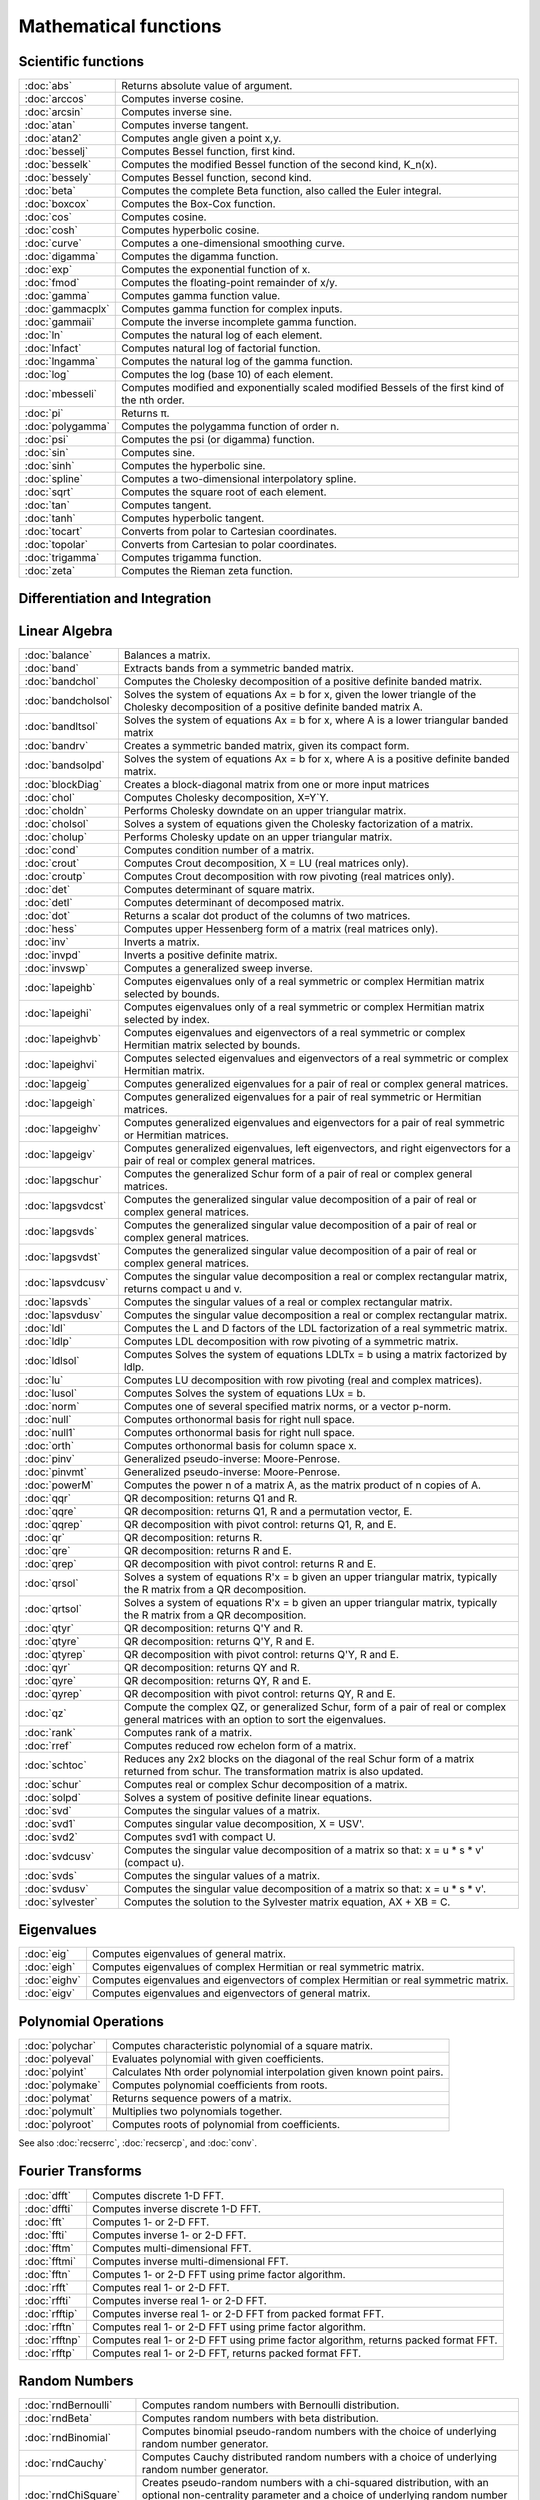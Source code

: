 
Mathematical functions
===========================

Scientific functions
--------------------------------------------

=====================       ===========================================
:doc:`abs`                  Returns absolute value of argument.
:doc:`arccos`               Computes inverse cosine.
:doc:`arcsin`               Computes inverse sine.
:doc:`atan`                 Computes inverse tangent.
:doc:`atan2`                Computes angle given a point x,y.
:doc:`besselj`              Computes Bessel function, first kind.
:doc:`besselk`              Computes the modified Bessel function of the second kind, K_n(x).
:doc:`bessely`              Computes Bessel function, second kind.
:doc:`beta`                 Computes the complete Beta function, also called the Euler integral.
:doc:`boxcox`               Computes the Box-Cox function.
:doc:`cos`                  Computes cosine.
:doc:`cosh`                 Computes hyperbolic cosine.
:doc:`curve`                Computes a one-dimensional smoothing curve.
:doc:`digamma`              Computes the digamma function.
:doc:`exp`                  Computes the exponential function of x.
:doc:`fmod`                 Computes the floating-point remainder of x/y.
:doc:`gamma`                Computes gamma function value.
:doc:`gammacplx`            Computes gamma function for complex inputs.
:doc:`gammaii`              Compute the inverse incomplete gamma function.
:doc:`ln`                   Computes the natural log of each element.
:doc:`lnfact`               Computes natural log of factorial function.
:doc:`lngamma`              Computes the natural log of the gamma function.
:doc:`log`                  Computes the log (base 10) of each element.
:doc:`mbesseli`             Computes modified and exponentially scaled modified Bessels of the first kind of the nth order.
:doc:`pi`                   Returns π.
:doc:`polygamma`            Computes the polygamma function of order n.
:doc:`psi`                  Computes the psi (or digamma) function.
:doc:`sin`                  Computes sine.
:doc:`sinh`                 Computes the hyperbolic sine.
:doc:`spline`               Computes a two-dimensional interpolatory spline.
:doc:`sqrt`                 Computes the square root of each element.
:doc:`tan`                  Computes tangent.
:doc:`tanh`                 Computes hyperbolic tangent.
:doc:`tocart`               Converts from polar to Cartesian coordinates.
:doc:`topolar`              Converts from Cartesian to polar coordinates.
:doc:`trigamma`             Computes trigamma function.
:doc:`zeta`                 Computes the Rieman zeta function.
=====================       ===========================================

Differentiation and Integration
--------------------------------------------

=====================          ===========================================
:doc:`gradMT`                  Computes numerical gradient.
:doc:`gradMTm`                 Computes numerical gradient with mask.
:doc:`gradMTT`                 Computes numerical gradient using available threads.
:doc:`gradMTTm`                Computes numerical gradient with mask using available threads.
:doc:`gradp`, :doc:`gradcplx`  Computes first derivative of a function; gradcplx allows for complex arguments.
:doc:`hessMT`                  Computes numerical Hessian.
:doc:`hessMTg`                 Computes numerical Hessian using gradient procedure.
:doc:`hessMTgw`                Computes numerical Hessian using gradient procedure with weights.
:doc:`hessMTm`                 Computes numerical Hessian with mask.
:doc:`hessMTmw`                Computes numerical Hessian with mask and weights.
:doc:`hessMTT`                 Computes numerical Hessian using available threads.
:doc:`hessMTTg`                Computes numerical Hessian using gradient procedure with available threads.
:doc:`hessMTTgw`               Computes numerical Hessian using gradient procedure with weights and using available threads.
:doc:`hessMTTm`                Computes numerical Hessian with mask and available threads.
:doc:`hessMTw`                 Computes numerical Hessian with weights.
:doc:`hessp`, :doc:`hesscplx`  Computes second derivative of a function; hesscplx allows for complex arguments.
:doc:`integrate1d`             Integrates a user-defined function over a user-defined range, using adaptive quadrature.
:doc:`intgrat2`                Integrates a 2-dimensional function over an user-defined region.
:doc:`intgrat3`                Integrates a 3-dimensional function over an user-defined region.
:doc:`intquad1`                Integrates a 1-dimensional function.
:doc:`intquad2`                Integrates a 2-dimensional function over an user-defined rectangular region.
:doc:`intquad3`                Integrates a 3-dimensional function over an user-defined rectangular region.
:doc:`intsimp`                 Integrates by Simpson's method.
=====================          ===========================================


Linear Algebra
--------------------------------------------

=====================          ===========================================
:doc:`balance`                 Balances a matrix.
:doc:`band`                    Extracts bands from a symmetric banded matrix.
:doc:`bandchol`                Computes the Cholesky decomposition of a positive definite banded matrix.
:doc:`bandcholsol`             Solves the system of equations Ax = b for x, given the lower triangle of the Cholesky decomposition of a positive definite banded matrix A.
:doc:`bandltsol`               Solves the system of equations Ax = b for x, where A is a lower triangular banded matrix
:doc:`bandrv`                  Creates a symmetric banded matrix, given its compact form.
:doc:`bandsolpd`               Solves the system of equations Ax = b for x, where A is a positive definite banded matrix.
:doc:`blockDiag`               Creates a block-diagonal matrix from one or more input matrices
:doc:`chol`                    Computes Cholesky decomposition, X=Y`Y.
:doc:`choldn`                  Performs Cholesky downdate on an upper triangular matrix.
:doc:`cholsol`                 Solves a system of equations given the Cholesky factorization of a matrix.
:doc:`cholup`                  Performs Cholesky update on an upper triangular matrix.
:doc:`cond`                    Computes condition number of a matrix.
:doc:`crout`                   Computes Crout decomposition, X = LU (real matrices only).
:doc:`croutp`                  Computes Crout decomposition with row pivoting (real matrices only).
:doc:`det`                     Computes determinant of square matrix.
:doc:`detl`                    Computes determinant of decomposed matrix.
:doc:`dot`                     Returns a scalar dot product of the columns of two matrices.
:doc:`hess`                    Computes upper Hessenberg form of a matrix (real matrices only).
:doc:`inv`                     Inverts a matrix.
:doc:`invpd`                   Inverts a positive definite matrix.
:doc:`invswp`                  Computes a generalized sweep inverse.
:doc:`lapeighb`                Computes eigenvalues only of a real symmetric or complex Hermitian matrix selected by bounds.
:doc:`lapeighi`                Computes eigenvalues only of a real symmetric or complex Hermitian matrix selected by index.
:doc:`lapeighvb`               Computes eigenvalues and eigenvectors of a real symmetric or complex Hermitian matrix selected by bounds.
:doc:`lapeighvi`               Computes selected eigenvalues and eigenvectors of a real symmetric or complex Hermitian matrix.
:doc:`lapgeig`                 Computes generalized eigenvalues for a pair of real or complex general matrices.
:doc:`lapgeigh`                Computes generalized eigenvalues for a pair of real symmetric or Hermitian matrices.
:doc:`lapgeighv`               Computes generalized eigenvalues and eigenvectors for a pair of real symmetric or Hermitian matrices.
:doc:`lapgeigv`                Computes generalized eigenvalues, left eigenvectors, and right eigenvectors for a pair of real or complex general matrices.
:doc:`lapgschur`               Computes the generalized Schur form of a pair of real or complex general matrices.
:doc:`lapgsvdcst`              Computes the generalized singular value decomposition of a pair of real or complex general matrices.
:doc:`lapgsvds`                Computes the generalized singular value decomposition of a pair of real or complex general matrices.
:doc:`lapgsvdst`               Computes the generalized singular value decomposition of a pair of real or complex general matrices.
:doc:`lapsvdcusv`              Computes the singular value decomposition a real or complex rectangular matrix, returns compact u and v.
:doc:`lapsvds`                 Computes the singular values of a real or complex rectangular matrix.
:doc:`lapsvdusv`               Computes the singular value decomposition a real or complex rectangular matrix.
:doc:`ldl`                     Computes the L and D factors of the LDL factorization of a real symmetric matrix.
:doc:`ldlp`                    Computes LDL decomposition with row pivoting of a symmetric matrix.
:doc:`ldlsol`                  Computes Solves the system of equations LDLTx = b using a matrix factorized by ldlp.
:doc:`lu`                      Computes LU decomposition with row pivoting (real and complex matrices).
:doc:`lusol`                   Computes Solves the system of equations LUx = b.
:doc:`norm`                    Computes one of several specified matrix norms, or a vector p-norm.
:doc:`null`                    Computes orthonormal basis for right null space.
:doc:`null1`                   Computes orthonormal basis for right null space.
:doc:`orth`                    Computes orthonormal basis for column space x.
:doc:`pinv`                    Generalized pseudo-inverse: Moore-Penrose.
:doc:`pinvmt`                  Generalized pseudo-inverse: Moore-Penrose.
:doc:`powerM`                  Computes the power n of a matrix A, as the matrix product of n copies of A.
:doc:`qqr`                     QR decomposition: returns Q1 and R.
:doc:`qqre`                    QR decomposition: returns Q1, R and a permutation vector, E.
:doc:`qqrep`                   QR decomposition with pivot control: returns Q1, R, and E.
:doc:`qr`                      QR decomposition: returns R.
:doc:`qre`                     QR decomposition: returns R and E.
:doc:`qrep`                    QR decomposition with pivot control: returns R and E.
:doc:`qrsol`                   Solves a system of equations R'x = b given an upper triangular matrix, typically the R matrix from a QR decomposition.
:doc:`qrtsol`                  Solves a system of equations R'x = b given an upper triangular matrix, typically the R matrix from a QR decomposition.
:doc:`qtyr`                    QR decomposition: returns Q'Y and R.
:doc:`qtyre`                   QR decomposition: returns Q'Y, R and E.
:doc:`qtyrep`                  QR decomposition with pivot control: returns Q'Y, R and E.
:doc:`qyr`                     QR decomposition: returns QY and R.
:doc:`qyre`                    QR decomposition: returns QY, R and E.
:doc:`qyrep`                   QR decomposition with pivot control: returns QY, R and E.
:doc:`qz`                      Compute the complex QZ, or generalized Schur, form of a pair of real or complex general matrices with an option to sort the eigenvalues.
:doc:`rank`                    Computes rank of a matrix.
:doc:`rref`                    Computes reduced row echelon form of a matrix.
:doc:`schtoc`                  Reduces any 2x2 blocks on the diagonal of the real Schur form of a matrix returned from schur. The transformation matrix is also updated.
:doc:`schur`                   Computes real or complex Schur decomposition of a matrix.
:doc:`solpd`                   Solves a system of positive definite linear equations.
:doc:`svd`                     Computes the singular values of a matrix.
:doc:`svd1`                    Computes singular value decomposition, X = USV'.
:doc:`svd2`                    Computes svd1 with compact U.
:doc:`svdcusv`                 Computes the singular value decomposition of a matrix so that: x = u * s * v' (compact u).
:doc:`svds`                    Computes the singular values of a matrix.
:doc:`svdusv`                  Computes the singular value decomposition of a matrix so that: x = u * s * v'.
:doc:`sylvester`               Computes the solution to the Sylvester matrix equation, AX + XB = C.
=====================          ===========================================

Eigenvalues
-----------------

=====================          ===========================================
:doc:`eig`                     Computes eigenvalues of general matrix.
:doc:`eigh`                    Computes eigenvalues of complex Hermitian or real symmetric matrix.
:doc:`eighv`                   Computes eigenvalues and eigenvectors of complex Hermitian or real symmetric matrix.
:doc:`eigv`                    Computes eigenvalues and eigenvectors of general matrix.
=====================          ===========================================

Polynomial Operations
--------------------------

=====================          ===========================================
:doc:`polychar`                Computes characteristic polynomial of a square matrix.
:doc:`polyeval`                Evaluates polynomial with given coefficients.
:doc:`polyint`                 Calculates Nth order polynomial interpolation given known point pairs.
:doc:`polymake`                Computes polynomial coefficients from roots.
:doc:`polymat`                 Returns sequence powers of a matrix.
:doc:`polymult`                Multiplies two polynomials together.
:doc:`polyroot`                Computes roots of polynomial from coefficients.
=====================          ===========================================

See also :doc:`recserrc`, :doc:`recsercp`, and :doc:`conv`.

Fourier Transforms
-----------------------

=====================          ===========================================
:doc:`dfft`                    Computes discrete 1-D FFT.
:doc:`dffti`                   Computes inverse discrete 1-D FFT.
:doc:`fft`                     Computes 1- or 2-D FFT.
:doc:`ffti`                    Computes inverse 1- or 2-D FFT.
:doc:`fftm`                    Computes multi-dimensional FFT.
:doc:`fftmi`                   Computes inverse multi-dimensional FFT.
:doc:`fftn`                    Computes 1- or 2-D FFT using prime factor algorithm.
:doc:`rfft`                    Computes real 1- or 2-D FFT.
:doc:`rffti`                   Computes inverse real 1- or 2-D FFT.
:doc:`rfftip`                  Computes inverse real 1- or 2-D FFT from packed format FFT.
:doc:`rfftn`                   Computes real 1- or 2-D FFT using prime factor algorithm.
:doc:`rfftnp`                  Computes real 1- or 2-D FFT using prime factor algorithm, returns packed format FFT.
:doc:`rfftp`                   Computes real 1- or 2-D FFT, returns packed format FFT.
=====================          ===========================================

Random Numbers
----------------

=====================          ===========================================
:doc:`rndBernoulli`            Computes random numbers with Bernoulli distribution.
:doc:`rndBeta`                 Computes random numbers with beta distribution.
:doc:`rndBinomial`             Computes binomial pseudo-random numbers with the choice of underlying random number generator.
:doc:`rndCauchy`               Computes Cauchy distributed random numbers with a choice of underlying random number generator.
:doc:`rndChiSquare`            Creates pseudo-random numbers with a chi-squared distribution, with an optional non-centrality parameter and a choice of underlying random number generator.
:doc:`rndCreateState`          Creates a new random number stream for a specified generator type from a seed value.
:doc:`rndExp`                  Computes exponentially distributed random numbers with a choice of underlying random number generator.
:doc:`rndGamma`                Computes gamma pseudo-random numbers with a choice of underlying random number generator.
:doc:`rndGeo`                  Computes geometric pseudo-random numbers with a choice of underlying random number generator.
:doc:`rndGumbel`               Computes Gumbel distributed random numbers with a choice of underlying random number generator.
:doc:`rndHyperGeo`             Computes pseudo-random numbers following a hypergeometric distribution with a choice of underlying random number generator.
:doc:`rndi`                    Returns random integers in a specified range.
:doc:`rndKMvm`                 Computes von Mises pseudo-random numbers.
:doc:`rndLaplace`              Computes Laplacian pseudo-random numbers with the choice of underlying random number generator.
:doc:`rndLogNorm`              Computes lognormal pseudo-random numbers with the choice of underlying random number generator.
:doc:`rndMVn`                  Computes multivariate normal random numbers given a covariance matrix.
:doc:`rndMVt`                  Computes multivariate Student-t random numbers given a covariance matrix.
:doc:`rndn`                    Computes normally distributed pseudo-random numbers with a choice of underlying random number generator.
:doc:`rndNegBinomial`          Computes negative binomial pseudo-random numbers with a choice of underlying random number generator.
:doc:`rndPoisson`              Computes Poisson pseudo-random numbers with a choice of underlying random number generator.
:doc:`rndRayleigh`             Computes rayleigh pseudo-random numbers with the choice of underlying random number generator.
:doc:`rndseed`                 Changes seed of the random number generator.
:doc:`rndStateSkip`            To advance a state vector by a specified number of values.
:doc:`rndu`                    Computes uniform random numbers with a choice of underlying random number generator.
:doc:`rndWeibull`              Computes Weibull pseudo-random numbers with the choice of underlying random number generator.
:doc:`rndWishart`              Computes Wishart pseudo-random matrices with the choice of underlying random number generator.
:doc:`rndWishartInv`           Computes inverse Wishart pseudo-random matrices with the choice of underlying random number generator.
=====================          ===========================================

Fuzzy Conditional Functions
-----------------------------------

=====================       ===========================================
:doc:`dotfeq`                              Fuzzy .==
:doc:`dotfeqmt`                              Fuzzy .==
:doc:`dotfge`                              Fuzzy .>=
:doc:`dotfgemt`                              Fuzzy .>
:doc:`dotfgt`                              Fuzzy .>
:doc:`dotfgtmt`                              Fuzzy .>
:doc:`dotfle`                              Fuzzy .<=
:doc:`dotflemt`                              Fuzzy .<=
:doc:`dotflt`                              Fuzzy .<
:doc:`dotfltmt`                              Fuzzy .<
:doc:`dotfne`                              Fuzzy ./=
:doc:`dotfnemt`                              Fuzzy ./=
:doc:`feq`                              Fuzzy ==
:doc:`feqmt`                              Fuzzy ==
:doc:`fge`                              Fuzzy >=
:doc:`fgemt`                              Fuzzy >=
:doc:`fgt`                              Fuzzy >
:doc:`fgtmt`                              Fuzzy >
:doc:`fle`                              Fuzzy <=
:doc:`flemt`                              Fuzzy <=
:doc:`flt`                              Fuzzy <
:doc:`fltmt`                              Fuzzy <
:doc:`fne`                              Fuzzy /=
:doc:`fnemt`                              Fuzzy /=
=====================       ===========================================
The mt commands use an fcmptol argument to control the tolerance used for comparison.
The non-mt commands use the global variable _fcmptol to control the tolerance used for comparison. By default, this is 1e-15. The default can be changed by editing the file fcompare.dec.

Statistical Functions
-------------------------

=====================       ===========================================
:doc:`acf`                  Computes sample autocorrelations.
:doc:`astd`                 Computes the standard deviation of the elements across one dimension of an N-dimensional array.
:doc:`astds`                Computes the 'sample' standard deviation of the elements across one dimension of an N-dimensional array.
:doc:`chiBarSquare`         Computes probability of chi-bar-square statistic.
:doc:`clusterse`            Computes the White cluster-robust standard errors.
:doc:`combinate`            Computes combinations of n things taken k at a time.
:doc:`combinated`           Writes combinations of n things taken k at a time to a GAUSS data set.
:doc:`conScore`             Computes constrained score statistic and its probability.
:doc:`conv`                 Computes convolution of two vectors.
:doc:`corrm`                Computes correlation matrix of a moment matrix.
:doc:`corrms`               Computes sample correlation matrix of a moment matrix.
:doc:`corrvc`               Computes correlation matrix from a variance- covariance matrix.
:doc:`corrx`                Computes correlation matrix.
:doc:`corrxs`               Computes sample correlation matrix.
:doc:`crossprd`             Computes cross product.
:doc:`design`               Creates a design matrix of 0's and 1's.
:doc:`dstatmt`              Computes descriptive statistics of a data set or matrix.
:doc:`dot`                  Computes a scalar dot product of the columns of two matrices.
:doc:`gdaDStat`             Computes descriptive statistics on multiple Nx1 variables in a GDA.
:doc:`gdaDStatMat`          Computes descriptive statistics on a selection of columns in a variable in a GDA.
:doc:`glm`                  Computes generalized linear regression of a matrix.
:doc:`gmmFit`               Computes generalized method of moments estimates from user specified moment function.
:doc:`gmmFitIV`             Estimate instrumental variables model using the generalized method of moments.
:doc:`loess`                Computes coefficients of locally weighted regression.
:doc:`loessmt`              Computes coefficients of locally weighted regression.
:doc:`meanc`                Computes mean value of each column of a matrix.
:doc:`median`               Computes medians of the columns of a matrix.
:doc:`moment`               Computes moment matrix (x'x) with special handling of missing values.
:doc:`momentd`              Computes moment matrix from a data set.
:doc:`movingave`            Computes moving average of a series.
:doc:`movingaveExpwgt`      Computes exponentially weighted moving average of a series.
:doc:`movingaveWgt`         Computes weighted moving average of a series.
:doc:`numCombinations`      Computes number of combinations of n things taken k at a time.
:doc:`ols`                  Computes least squares regression of data set or matrix.
:doc:`olsmt`                Computes least squares regression of data set or matrix.
:doc:`olsqr`                Computes OLS coefficients using QR decomposition.
:doc:`olsqr2`               Computes OLS coefficients, residuals, and predicted values using QR decomposition.
:doc:`olsqrmt`              Computes OLS coefficients using QR decomposition.
:doc:`pacf`                 Computes sample partial autocorrelations.
:doc:`princomp`             Computes principal components of a data matrix.
:doc:`quantile`             Computes quantiles from data in a matrix, given specified probabilities.
:doc:`quantiled`            Computes quantiles from data in a data set, given specified probabilities.
:doc:`quantileFit`          Perform linear quantile regression.
:doc:`quantileFitLoc`       Perform local linear or quadratic quantile regression.
:doc:`rndvm`                Computes von Mises pseudo-random numbers.
:doc:`robustse`             Computes the Huber-White heteroscedastic robust standard errors. The procedure uses the "sandwich" variance-covariance estimator with a small sample correction of (n)/(n-1).
:doc:`stdc`                 Computes standard deviation of the columns of a matrix.
:doc:`toeplitz`             Computes Toeplitz matrix from column vector.
:doc:`varCovM`              Computes the population variance-covariance matrix from a moment matrix.
:doc:`varCovMS`             Computes a sample variance-covariance matrix from a moment matrix.
:doc:`varCovX`              Computes the population variance-covariance matrix from a data matrix.
:doc:`varCovXS`             Computes a sample variance-covariance matrix from a data matrix.
:doc:`varmall`              Computes the log-likelihood of a Vector ARMA model.
:doc:`varmares`             Computes the residuals of a Vector ARMA model.
:doc:`vcm`                  Computes a variance-covariance matrix from a moment matrix.
:doc:`vcx`                  Computes a variance-covariance matrix from a data matrix.
=====================       ===========================================

Optimization and Solution
-----------------------------

=====================       ===========================================
:doc:`eqSolve`              Solves a system of nonlinear equations.
:doc:`eqSolvemt`            Solves a system of nonlinear equations.
:doc:`eqSolveSet`           Sets global input used by eqSolve to default values.
:doc:`ldlsol`               Solves LDLTx = b using a matrix factorized by ldlp.
:doc:`linsolve`             Solves Ax = b using the inverse function.
:doc:`ltrisol`              Computes the solution of Lx = b where L is a lower triangular matrix.
:doc:`lusol`                Computes the solution of LUx = b where L is a lower triangular matrix and U is an upper triangular matrix.
:doc:`QNewton`              Optimizes a function using the BFGS descent algorithm.
:doc:`QNewtonmt`            Minimizes an arbitrary function.
:doc:`QProg`                Solves the quadratic programming problem.
:doc:`QProgmt`              Solves the quadratic programming problem.
:doc:`sqpSolve`             Solves the nonlinear programming problem using a sequential quadratic programming method.
:doc:`sqpSolveMT`           Solves the nonlinear programming problem using a sequential quadratic programming method.
:doc:`sqpSolveSet`          Resets global variables used by sqpSolve to default values.
:doc:`utrisol`              Computes the solution of Ux = b where U is an upper triangular matrix.
=====================       ===========================================

Statistical Distributions
-----------------------------------

=====================       ===========================================
:doc:`cdfBeta`              Computes integral of beta function.
:doc:`cdfBetaInv`           Computes the quantile or inverse of the beta cumulative distribution function.
:doc:`cdfBinomial`          Computes the binomial cumulative distribution function.
:doc:`cdfBinomialInv`       Computes the binomial quantile or inverse cumulative distribution function.
:doc:`cdfBvn`               Computes lower tail of bivariate Normal cdf.
:doc:`cdfBvn2`              Returns cdfbvn of a bounded rectangle.
:doc:`cdfBvn2e`             Returns cdfbvn of a bounded rectangle.
:doc:`cdfCauchy`            Computes the cumulative distribution function for the Cauchy distribution.
:doc:`cdfCauchyinv`         Computes the Cauchy inverse cumulative distribution function.
:doc:`cdfChic`              Computes complement of cdf of χ2.
:doc:`cdfChii`              Computes χ2 abscissae values given probability and degrees of freedom.
:doc:`cdfChinc`             Computes integral of noncentral χ2.
:doc:`cdfEmpirical`         Computes the cumulative distribution function for the empirical distribution.
:doc:`cdfExp`               Computes the cumulative distribution function for the exponential distribution.
:doc:`cdfExpInv`            Computes the exponential inverse cumulative distribution function.
:doc:`cdfFc`                Computes complement of cdf of F.
:doc:`cdfFnc`               Computes integral of noncentral F.
:doc:`cdfFncInv`            Computes the quantile or inverse of noncentral F cumulative distribution function.
:doc:`cdfGam`               Computes integral of incomplete Γ function.
:doc:`cdfGenPareto`         Computes the cumulative distribution function for the Generalized Pareto distribution.
:doc:`cdfHyperGeo`          Computes the cumulative distribution function of the hypergeometric distribution.
:doc:`cdfLaplace`           Computes the cumulative distribution function for the Laplace distribution.
:doc:`cdfLaplaceInv`        Computes the Laplace inverse cumulative distribution function.
:doc:`cdfLogNorm`           Computes the cumulative distribution function of the log-normal distribution.
:doc:`cdfMvn`               Computes multivariate Normal cdf.
:doc:`cdfMvnce`             Computes the complement of the multivariate Normal cumulative distribution function with error management
:doc:`cdfMvne`              Computes multivariate Normal cumulative distribution function with error management
:doc:`cdfMvn2e`             Computes the multivariate Normal cumulative distribution function with error management over the range [a,b]
:doc:`cdfMvtce`             Computes complement of multivariate Student's t cumulative distribution function with error management
:doc:`cdfMvte`              Computes multivariate Student's t cumulative distribution function with error management
:doc:`cdfMvt2e`             Computes multivariate Student's t cumulative distribution function with error management over [a,b]
:doc:`cdfN`                 Computes integral of Normal distribution: lower tail, or cdf.
:doc:`cdfN2`                Computes interval of Normal cdf.
:doc:`cdfNc`                Computes complement of cdf of Normal distribution (upper tail).
:doc:`cdfNegBinomial`       Computes the cumulative distribution function for the negative binomial distribution.
:doc:`cdfNegBinomialInv`    Computes the quantile or inverse negative binomial cumulative distribution function.
:doc:`cdfNi`                Computes the inverse of the cdf of the Normal distribution.
:doc:`cdfPoisson`           Computes the Poisson cumulative distribution function.
:doc:`cdfPoissonInv`        Computes the quantile or inverse Poisson cumulative distribution function.
:doc:`cdfRayleigh`          Computes the Rayleigh cumulative distribution function.
:doc:`cdfRayleighInv`       Computes the Rayleigh inverse cumulative distribution function.
:doc:`cdfTc`                Computes complement of cdf of t-distribution.
:doc:`cdfTci`               Computes the inverse of the complement of the Student's t cdf.
:doc:`cdfTnc`               Computes integral of noncentral t-distribution.
:doc:`cdfTvn`               Computes lower tail of trivariate Normal cdf.
:doc:`cdfTruncNorm`         Computes the cumulative distribution function of the normal distibution over the interval from a to b.
:doc:`cdfWeibull`           Computes the cumulative distribution function for the Weibull distribution.
:doc:`cdfWeibullInv`        Computes the Weibull inverse cumulative distribution function.
:doc:`erf`                  Computes Gaussian error function.
:doc:`erfc`                 Computes complement of Gaussian error function.
:doc:`erfccplx`             Computes complement of Gaussian error function for complex inputs.
:doc:`erfcplx`              Computes Gaussian error function for complex inputs.
:doc:`lncdfbvn`             Computes natural log of bivariate Normal cdf.
:doc:`lncdfbvn2`            Returns log of cdfbvn of a bounded rectangle.
:doc:`lncdfmvn`             Computes natural log of multivariate Normal cdf.
:doc:`lncdfn`               Computes natural log of Normal cdf.
:doc:`lncdfn2`              Computes natural log of interval of Normal cdf.
:doc:`lncdfnc`              Computes natural log of complement of Normal cdf.
:doc:`lnpdfmvn`             Computes multivariate Normal log-probabilities.
:doc:`lnpdfmvt`             Computes multivariate Student's t log-probabilities.
:doc:`lnpdfn`               Computes Normal log-probabilities.
:doc:`lnpdft`               Computes Student's t log-probabilities.
:doc:`pdfBinomial`          Computes the probability mass function for the binomial distribution.
:doc:`pdfCauchy`            Computes the probability density function for the Cauchy distribution.
:doc:`pdfexp`               Computes the probability density function for the exponential distribution.
:doc:`pdfGenPareto`         Computes the probability density function for the Generalized Pareto distribution.
:doc:`pdfHyperGeo`          Computes the probability mass function for the hypergeometric distribution.
:doc:`pdfLaplace`           Computes the probability density function for the Laplace distribution.
:doc:`pdflogistic`          Computes the probability density function for the logistic distribution.
:doc:`pdfLogNorm`           Computes the probability density function of the log-normal distribution.
:doc:`pdfn`                 Computes standard Normal probability density function.
:doc:`pdfPoisson`           Computes the probability mass function for the Poisson distribution.
:doc:`pdfRayleigh`          Computes the probability density function of the Rayleigh distribution.
:doc:`pdfTruncNorm`         Computes the cumulative distribution function of the normal distibution over the interval from a to b.
:doc:`pdfWeibull`           Computes the probability density function of a Weibull random variable.
:doc:`pdfWishartInv`        Computes the probability density function of a inverse Wishart distribution.
=====================       ===========================================

Series and Sequence Functions
---------------------------------

=====================       ===========================================
:doc:`recserar`             Computes autoregressive recursive series.
:doc:`recsercp`             Computes recursive series involving products.
:doc:`recserrc`             Computes recursive series involving division.
:doc:`recserVAR`            Computes a vector autoregressive recursive.
:doc:`seqa`                 Creates an additive sequence.
:doc:`seqadt`               Creates a sequence of dates in DT scalar format.
:doc:`seqm`                 Creates a multiplicative sequence.
:doc:`seqaposix`            Creates a sequence of dates in posix date format.
=====================       ===========================================

Precision Control
---------------------
 
=====================       ===========================================
:doc:`base`10               Converts number to x.xxx and a power of 10.
:doc:`ceil`                 Rounds up towards +∞.
:doc:`floor`                Rounds down towards -∞.
:doc:`machEpsilon`          Returns the smallest number such that 1+ eps>1.
:doc:`round`                Rounds to the nearest integer.
:doc:`trunc`                Converts numbers to integers by truncating the fractional portion.
=====================       ===========================================
